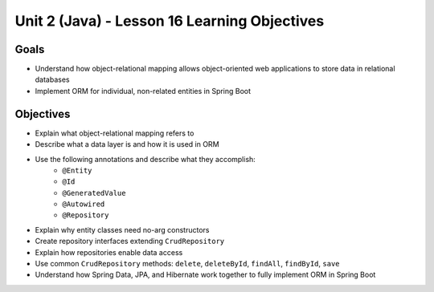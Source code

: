 Unit 2 (Java) - Lesson 16 Learning Objectives
=============================================

Goals
-----

- Understand how object-relational mapping allows object-oriented web applications to store data in relational databases
- Implement ORM for individual, non-related entities in Spring Boot

Objectives
----------

- Explain what object-relational mapping refers to
- Describe what a data layer is and how it is used in ORM
- Use the following annotations and describe what they accomplish:
   - ``@Entity``
   - ``@Id``
   - ``@GeneratedValue``
   - ``@Autowired``
   - ``@Repository``
- Explain why entity classes need no-arg constructors 
- Create repository interfaces extending ``CrudRepository``
- Explain how repositories enable data access
- Use common ``CrudRepository`` methods: ``delete``, ``deleteById``, ``findAll``, ``findById``, ``save``
- Understand how Spring Data, JPA, and Hibernate work together to fully implement ORM in Spring Boot 
